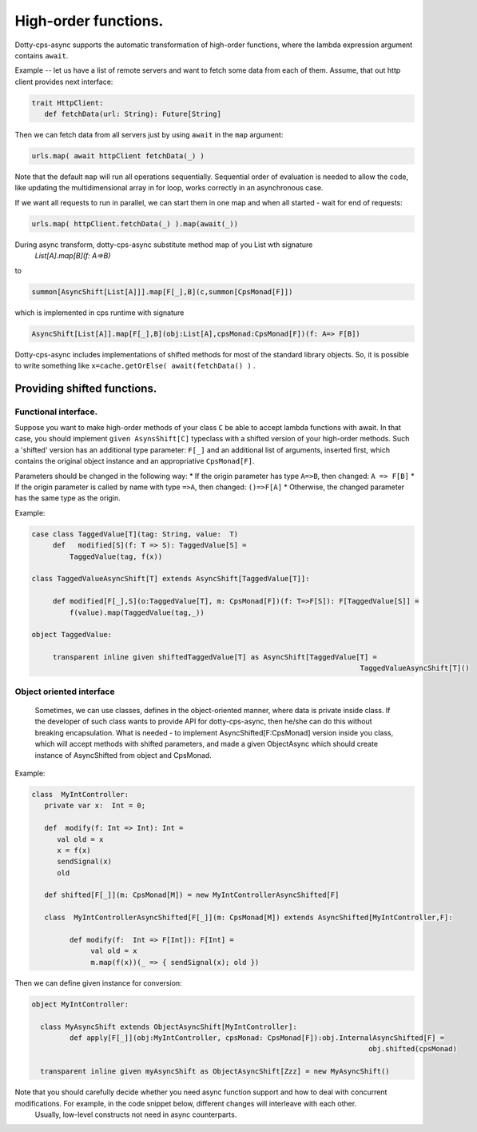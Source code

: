 High-order functions.
=====================

Dotty-cps-async supports the automatic transformation of high-order functions,  where the lambda expression argument contains ``await``.  

Example -- let us have a list of remote servers and want to fetch some data from each of them. 
Assume, that out http client provides next interface:

.. code-block:: scala

 trait HttpClient:
    def fetchData(url: String): Future[String] 


Then we can fetch data from all servers just by using ``await`` in the ``map`` argument:

.. code-block:: scala

     urls.map( await httpClient fetchData(_) )


Note that the default ``map`` will run all operations sequentially. Sequential order of evaluation is needed to allow the code, like updating the multidimensional array in for loop, works correctly in an asynchronous case.

If we want all requests to run in parallel, we can start them in one map and when all started - wait for end of requests:

.. code-block:: scala

       urls.map( httpClient.fetchData(_) ).map(await(_))

During async transform, dotty-cps-async substitute method map of you List  wth signature  
   `List[A].map[B](f: A=>B)`  
to  

.. code-block:: scala

 summon[AsyncShift[List[A]]].map[F[_],B](c,summon[CpsMonad[F]])
                    

which is implemented in cps runtime with signature

.. code-block:: scala

   AsyncShift[List[A]].map[F[_],B](obj:List[A],cpsMonad:CpsMonad[F])(f: A=> F[B])


Dotty-cps-async includes implementations of shifted methods for most of the standard library objects. So, it is possible to write something like ``x=cache.getOrElse( await(fetchData() )`` .


Providing shifted functions.
----------------------------


Functional interface.
^^^^^^^^^^^^^^^^^^^^^^

Suppose you want to make high-order methods of your class ``C`` be able to accept lambda functions with await. 
In that case, you should implement ``given AsynsShift[C]`` typeclass with a shifted version of your high-order methods.  
Such a 'shifted' version has an additional type parameter: ``F[_]``  and an additional list of arguments, inserted first, which contains the original object instance and an appropriative ``CpsMonad[F]``.  

Parameters should be changed in the following way:
* If the origin parameter has type  ``A=>B``, then changed: ``A => F[B]``
* If the origin parameter is called by name with type ``=>A``, then changed: ``()=>F[A]``
* Otherwise, the changed parameter has the same type as the origin.


Example:

.. code-block:: scala

 case class TaggedValue[T](tag: String, value:  T)
      def   modified[S](f: T => S): TaggedValue[S] =
          TaggedValue(tag, f(x))

 class TaggedValueAsyncShift[T] extends AsyncShift[TaggedValue[T]]:

      def modified[F[_],S](o:TaggedValue[T], m: CpsMonad[F])(f: T=>F[S]): F[TaggedValue[S]] =
          f(value).map(TaggedValue(tag,_))
             
 object TaggedValue:

      transparent inline given shiftedTaggedValue[T] as AsyncShift[TaggedValue[T] =
                                                                               TaggedValueAsyncShift[T]() 


Object oriented interface
^^^^^^^^^^^^^^^^^^^^^^^^^^

 Sometimes, we can use classes, defines in the object-oriented manner, where data is private inside class.  If the developer of such class wants to provide API for dotty-cps-async, then he/she can do this without breaking encapsulation. What is needed - to implement AsyncShifted[F:CpsMonad] version inside  you class, which will accept methods with shifted parameters, and made a given ObjectAsync which should create instance of AsyncShifted from object and CpsMonad.

Example:

.. code-block:: scala

 class  MyIntController:
    private var x:  Int = 0;

    def  modify(f: Int => Int): Int =
       val old = x
       x = f(x)
       sendSignal(x)
       old

    def shifted[F[_]](m: CpsMonad[M]) = new MyIntControllerAsyncShifted[F]

    class  MyIntControllerAsyncShifted[F[_]](m: CpsMonad[M]) extends AsyncShifted[MyIntController,F]:
          
          def modify(f:  Int => F[Int]): F[Int] =
               val old = x
               m.map(f(x))(_ => { sendSignal(x); old }) 

Then we can define given instance for conversion:

.. code-block:: scala

 object MyIntController:

   class MyAsyncShift extends ObjectAsyncShift[MyIntController]:
          def apply[F[_]](obj:MyIntController, cpsMonad: CpsMonad[F]):obj.InternalAsyncShifted[F] =
                                                                                 obj.shifted(cpsMonad)

   transparent inline given myAsyncShift as ObjectAsyncShift[Zzz] = new MyAsyncShift()



Note that you should carefully decide whether you need async function support and how to deal with concurrent modifications.  For example, in the code snippet below, different changes will interleave with each other.
 Usually, low-level constructs not need in async counterparts.


